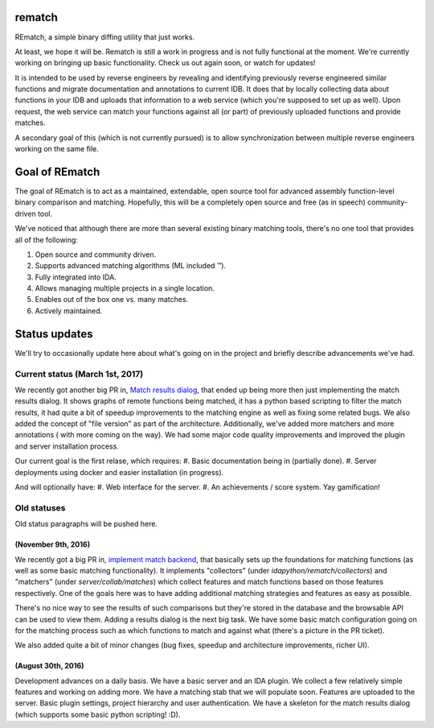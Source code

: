 |Build Status| |Code Health| |Codacy Badge| |idaplugin PyPI| |server PyPI|

rematch
=======

REmatch, a simple binary diffing utility that just works. 

At least, we hope it will be. Rematch is still a work in progress and is not
fully functional at the moment.  We're currently working on bringing up basic
functionality. Check us out again soon, or watch for updates!

It is intended to be used by reverse engineers by revealing and identifying
previously reverse engineered similar functions and migrate documentation
and annotations to current IDB. It does that by locally collecting data about
functions in your IDB and uploads that information to a web service (which
you're supposed to set up as well). Upon request, the web service can match
your functions against all (or part) of previously uploaded functions and
provide matches.

A secondary goal of this (which is not currently pursued) is to allow
synchronization between multiple reverse engineers working on the same file.

Goal of REmatch
===============

The goal of REmatch is to act as a maintained, extendable, open source tool
for advanced assembly function-level binary comparison and matching. 
Hopefully, this will be a completely open source and free (as in speech) 
community-driven tool.

We've noticed that although there are more than several existing binary
matching tools, there's no one tool that provides all of the following:

#. Open source and community driven.
#. Supports advanced matching algorithms (ML included ™).
#. Fully integrated into IDA.
#. Allows managing multiple projects in a single location.
#. Enables out of the box one vs. many matches.
#. Actively maintained.

Status updates
==============

We'll try to occasionally update here about what's going on in the project
and briefly describe advancements we've had.

Current status (March 1st, 2017)
-----------------------------------

We recently got another big PR in, `Match results dialog
<https://github.com/nirizr/rematch/pull/17>`_, that ended up being more then
just implementing the match results dialog. It shows graphs of remote 
functions being matched, it has a python based scripting to filter the 
match results, it had quite a bit of speedup improvements to the matching
engine as well as fixing some related bugs. 
We also added the concept of "file version" as part of the architecture.
Additionally, we've added more matchers and more annotations ( with more 
coming on the way).
We had some major code quality improvements and improved the plugin and 
server installation process.

Our current goal is the first relase, which requires:
#. Basic documentation being in (partially done).
#. Server deployments using docker and easier installation (in progress).

And will optionally have:
#. Web interface for the server.
#. An achievements / score system. Yay gamification!

Old statuses
------------

Old status paragraphs will be pushed here.

(November 9th, 2016)
++++++++++++++++++++

We recently got a big PR in, `implement match backend
<https://github.com/nirizr/rematch/pull/22>`_, that basically sets up the
foundations for matching functions (as well as some basic matching
functionality). It implements "collectors" (under
`idapython/rematch/collectors`) and "matchers" (under `server/collab/matches`)
which collect features and match functions based on those features
respectively. One of the goals here was to have adding additional matching
strategies and features as easy as possible.

There's no nice way to see the results of such comparisons but they're stored
in the database and the browsable API can be used to view them. Adding a
results dialog is the next big task. We have some basic match configuration
going on for the matching process such as which functions to match and against
what (there's a picture in the PR ticket). 

We also added quite a bit of minor changes (bug fixes, speedup and 
architecture improvements, richer UI).

(August 30th, 2016)
+++++++++++++++++++

Development advances on a daily basis. We have a basic server and an IDA
plugin. We collect a few relatively simple features and working on adding more.
We have a matching stab that we will populate soon. Features are uploaded to
the server. Basic plugin settings, project hierarchy and user authentication.
We have a skeleton for the match results dialog (which supports some basic
python scripting! :D).

.. |Build Status| image:: https://travis-ci.org/nirizr/rematch.svg?branch=master
   :alt: Build Status
   :target: https://travis-ci.org/nirizr/rematch
.. |Code Health| image:: https://landscape.io/github/nirizr/rematch/master/landscape.svg?style=flat
   :alt: Code Health
   :target: https://landscape.io/github/nirizr/rematch/master
.. |Codacy Badge| image:: https://api.codacy.com/project/badge/Grade/244945976779490d8f78706a9d4ab46b
   :alt: Codacy Badge
   :target: https://www.codacy.com/app/rematch/rematch?utm_campaign=Badge_Grade
.. |idaplugin PyPI| image:: https://img.shields.io/pypi/v/rematch-idaplugin.svg
   :alt: rematch-idaplugin PyPI
   :target: https://pypi.python.org/pypi/rematch-idaplugin
.. |server PyPI| image:: https://img.shields.io/pypi/v/rematch-server.svg
   :alt: rematch-server PyPI
   :target: https://pypi.python.org/pypi/rematch-server
